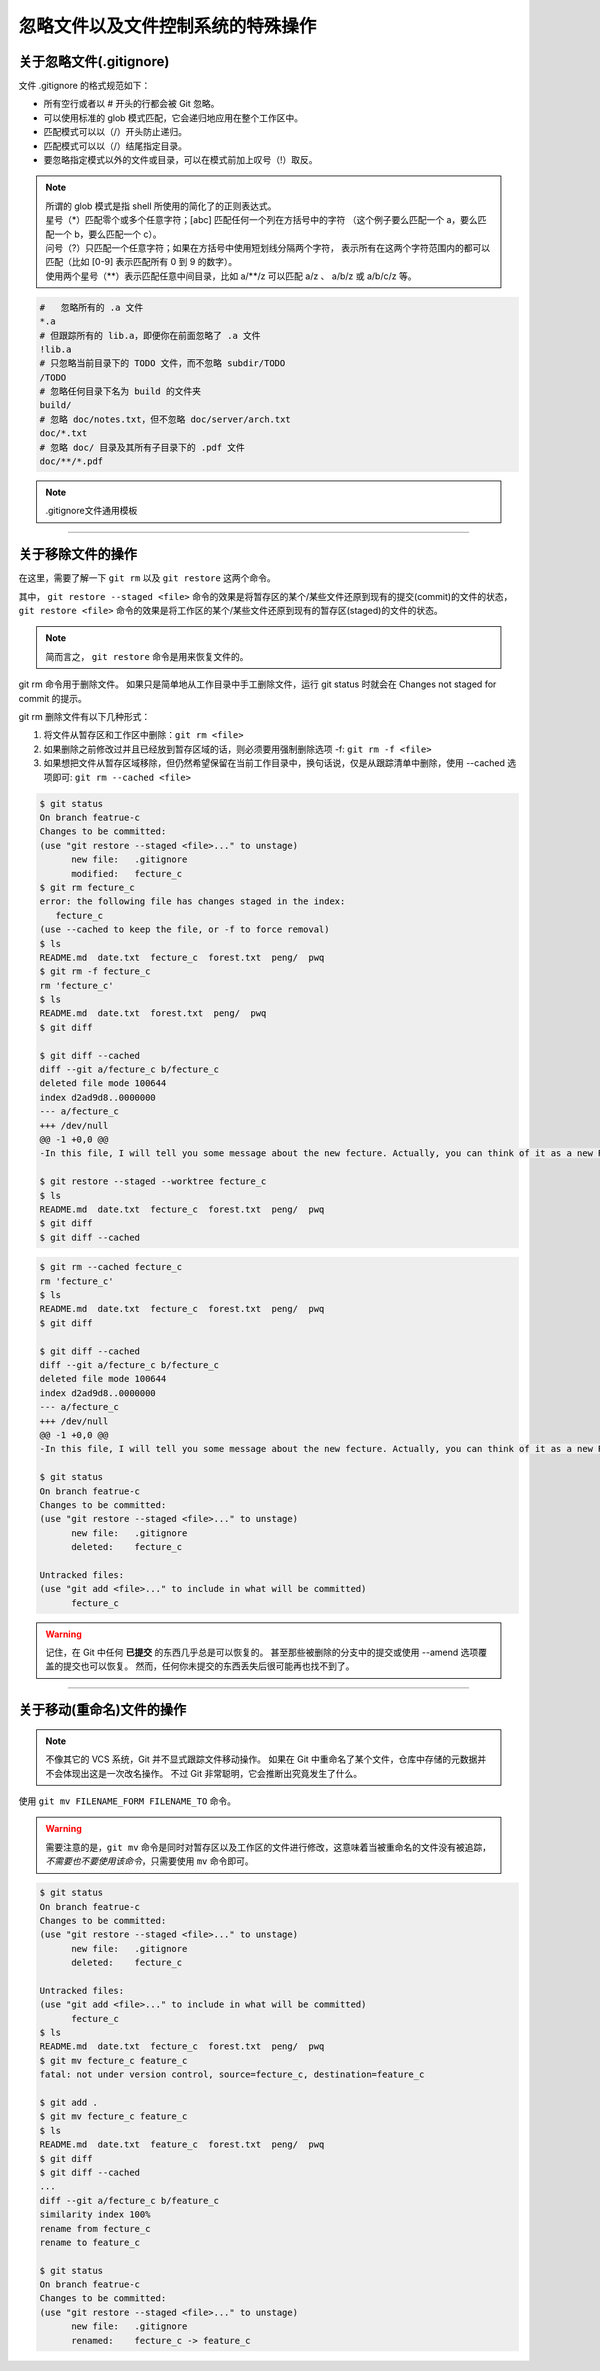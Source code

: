 ==================================
忽略文件以及文件控制系统的特殊操作
==================================


关于忽略文件(.gitignore)
------------------------------

文件 .gitignore 的格式规范如下：

* 所有空行或者以 # 开头的行都会被 Git 忽略。
* 可以使用标准的 glob 模式匹配，它会递归地应用在整个工作区中。
* 匹配模式可以以（/）开头防止递归。
* 匹配模式可以以（/）结尾指定目录。
* 要忽略指定模式以外的文件或目录，可以在模式前加上叹号（!）取反。

.. note:: 
   | 所谓的 glob 模式是指 shell 所使用的简化了的正则表达式。
   | 星号（\*）匹配零个或多个任意字符；[abc] 匹配任何一个列在方括号中的字符 （这个例子要么匹配一个 a，要么匹配一个 b，要么匹配一个 c）。
   | 问号（?）只匹配一个任意字符；如果在方括号中使用短划线分隔两个字符， 表示所有在这两个字符范围内的都可以匹配（比如 [0-9] 表示匹配所有 0 到 9 的数字）。 
   | 使用两个星号（\*\*）表示匹配任意中间目录，比如 a/\*\*/z 可以匹配 a/z 、 a/b/z 或 a/b/c/z 等。



.. code-block:: shell

   #   忽略所有的 .a 文件
   *.a
   # 但跟踪所有的 lib.a，即便你在前面忽略了 .a 文件
   !lib.a
   # 只忽略当前目录下的 TODO 文件，而不忽略 subdir/TODO
   /TODO
   # 忽略任何目录下名为 build 的文件夹
   build/
   # 忽略 doc/notes.txt，但不忽略 doc/server/arch.txt
   doc/*.txt
   # 忽略 doc/ 目录及其所有子目录下的 .pdf 文件
   doc/**/*.pdf


.. note:: 

   .gitignore文件通用模板

   .. literalinclude:: ./.gitignore

----

关于移除文件的操作
------------------------

在这里，需要了解一下 ``git rm`` 以及 ``git restore`` 这两个命令。


其中， ``git restore --staged <file>`` 命令的效果是将暂存区的某个/某些文件还原到现有的提交(commit)的文件的状态， ``git restore <file>`` 命令的效果是将工作区的某个/某些文件还原到现有的暂存区(staged)的文件的状态。

.. image:: ../../../img/git/git-restore.png
   :alt: git restore

.. note:: 
   简而言之， ``git restore`` 命令是用来恢复文件的。

git rm 命令用于删除文件。
如果只是简单地从工作目录中手工删除文件，运行 git status 时就会在 Changes not staged for commit 的提示。

git rm 删除文件有以下几种形式：

#. 将文件从暂存区和工作区中删除：``git rm <file>``
#. 如果删除之前修改过并且已经放到暂存区域的话，则必须要用强制删除选项 -f: ``git rm -f <file>``
#. 如果想把文件从暂存区域移除，但仍然希望保留在当前工作目录中，换句话说，仅是从跟踪清单中删除，使用 --cached 选项即可: ``git rm --cached <file>``

.. code-block:: shell

   $ git status
   On branch featrue-c
   Changes to be committed:
   (use "git restore --staged <file>..." to unstage)
         new file:   .gitignore
         modified:   fecture_c
   $ git rm fecture_c
   error: the following file has changes staged in the index:
      fecture_c
   (use --cached to keep the file, or -f to force removal)
   $ ls
   README.md  date.txt  fecture_c  forest.txt  peng/  pwq
   $ git rm -f fecture_c
   rm 'fecture_c'
   $ ls
   README.md  date.txt  forest.txt  peng/  pwq
   $ git diff

   $ git diff --cached
   diff --git a/fecture_c b/fecture_c
   deleted file mode 100644
   index d2ad9d8..0000000
   --- a/fecture_c
   +++ /dev/null
   @@ -1 +0,0 @@
   -In this file, I will tell you some message about the new fecture. Actually, you can think of it as a new README.MD at fecture-c.

   $ git restore --staged --worktree fecture_c
   $ ls
   README.md  date.txt  fecture_c  forest.txt  peng/  pwq
   $ git diff
   $ git diff --cached


.. code-block:: shell

   $ git rm --cached fecture_c
   rm 'fecture_c'
   $ ls
   README.md  date.txt  fecture_c  forest.txt  peng/  pwq
   $ git diff

   $ git diff --cached
   diff --git a/fecture_c b/fecture_c
   deleted file mode 100644
   index d2ad9d8..0000000
   --- a/fecture_c
   +++ /dev/null
   @@ -1 +0,0 @@
   -In this file, I will tell you some message about the new fecture. Actually, you can think of it as a new README.MD at fecture-c.

   $ git status
   On branch featrue-c
   Changes to be committed:
   (use "git restore --staged <file>..." to unstage)
         new file:   .gitignore
         deleted:    fecture_c

   Untracked files:
   (use "git add <file>..." to include in what will be committed)
         fecture_c


.. warning:: 

   记住，在 Git 中任何 **已提交** 的东西几乎总是可以恢复的。 甚至那些被删除的分支中的提交或使用 --amend 选项覆盖的提交也可以恢复。 然而，任何你未提交的东西丢失后很可能再也找不到了。

----

关于移动(重命名)文件的操作
-----------------------------

.. note:: 
   不像其它的 VCS 系统，Git 并不显式跟踪文件移动操作。 如果在 Git 中重命名了某个文件，仓库中存储的元数据并不会体现出这是一次改名操作。 不过 Git 非常聪明，它会推断出究竟发生了什么。

使用 ``git mv FILENAME_FORM FILENAME_TO`` 命令。

.. warning:: 
   需要注意的是，``git mv`` 命令是同时对暂存区以及工作区的文件进行修改，这意味着当被重命名的文件没有被追踪， *不需要也不要使用该命令*，只需要使用 ``mv`` 命令即可。

.. code-block:: shell

   $ git status
   On branch featrue-c
   Changes to be committed:
   (use "git restore --staged <file>..." to unstage)
         new file:   .gitignore
         deleted:    fecture_c

   Untracked files:
   (use "git add <file>..." to include in what will be committed)
         fecture_c
   $ ls
   README.md  date.txt  fecture_c  forest.txt  peng/  pwq
   $ git mv fecture_c feature_c
   fatal: not under version control, source=fecture_c, destination=feature_c

   $ git add .
   $ git mv fecture_c feature_c
   $ ls
   README.md  date.txt  feature_c  forest.txt  peng/  pwq
   $ git diff
   $ git diff --cached
   ...
   diff --git a/fecture_c b/feature_c
   similarity index 100%
   rename from fecture_c
   rename to feature_c

   $ git status
   On branch featrue-c
   Changes to be committed:
   (use "git restore --staged <file>..." to unstage)
         new file:   .gitignore
         renamed:    fecture_c -> feature_c
